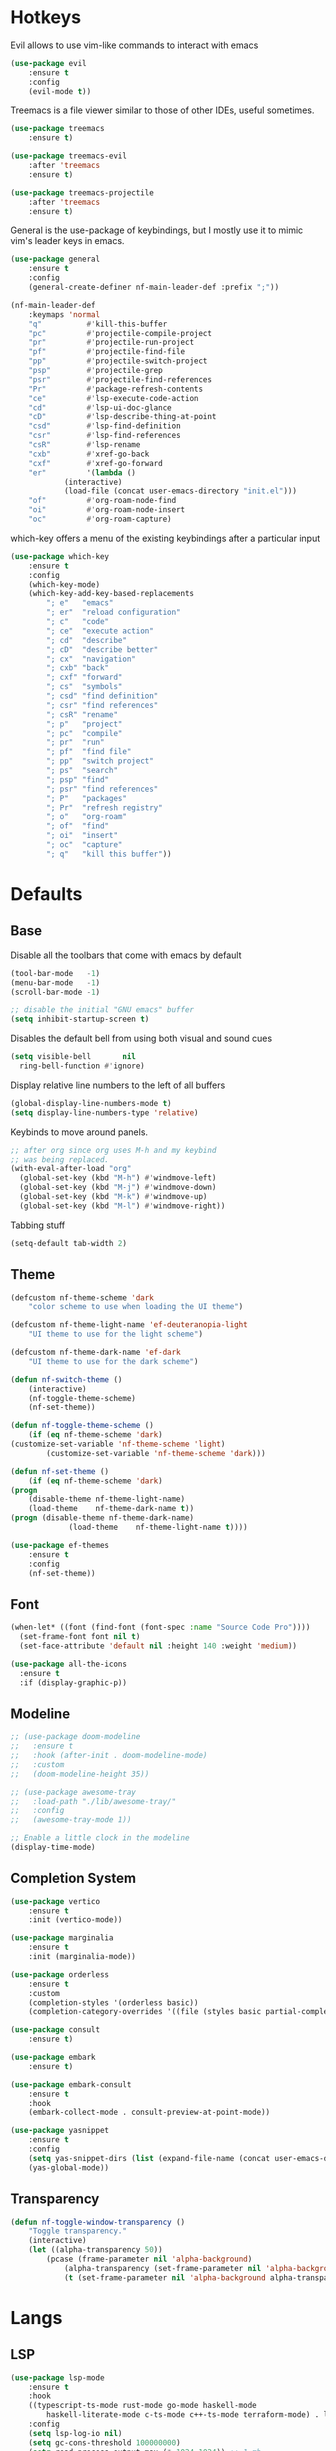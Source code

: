 #+OPTIONS: toc:2

* Hotkeys

Evil allows to use vim-like commands to interact with emacs

#+BEGIN_SRC emacs-lisp
	(use-package evil
		:ensure t
		:config
		(evil-mode t))
#+END_SRC

Treemacs is a file viewer similar to those of other IDEs, useful sometimes.

#+BEGIN_SRC emacs-lisp
	(use-package treemacs
		:ensure t)

	(use-package treemacs-evil
		:after 'treemacs
		:ensure t)

	(use-package treemacs-projectile
		:after 'treemacs
		:ensure t)
#+END_SRC

General is the use-package of keybindings, but I mostly use it to mimic vim's leader
keys in emacs.

#+BEGIN_SRC emacs-lisp
	(use-package general
		:ensure t
		:config
		(general-create-definer nf-main-leader-def :prefix ";"))

	(nf-main-leader-def
		:keymaps 'normal
		"q"          #'kill-this-buffer
		"pc"         #'projectile-compile-project
		"pr"         #'projectile-run-project
		"pf"         #'projectile-find-file
		"pp"         #'projectile-switch-project
		"psp"        #'projectile-grep
		"psr"        #'projectile-find-references
		"Pr"         #'package-refresh-contents
		"ce"         #'lsp-execute-code-action
		"cd"         #'lsp-ui-doc-glance
		"cD"         #'lsp-describe-thing-at-point
		"csd"        #'lsp-find-definition
		"csr"        #'lsp-find-references
		"csR"        #'lsp-rename
		"cxb"        #'xref-go-back
		"cxf"        #'xref-go-forward
		"er"         '(lambda ()
				(interactive)
				(load-file (concat user-emacs-directory "init.el")))
		"of"         #'org-roam-node-find
		"oi"         #'org-roam-node-insert
		"oc"         #'org-roam-capture)
#+END_SRC

which-key offers a menu of the existing keybindings after a particular input

#+BEGIN_SRC emacs-lisp
	(use-package which-key
		:ensure t
		:config
		(which-key-mode)
		(which-key-add-key-based-replacements
			"; e"   "emacs"
			"; er"  "reload configuration"
			"; c"   "code"
			"; ce"  "execute action"
			"; cd"  "describe"
			"; cD"  "describe better"
			"; cx"  "navigation"
			"; cxb" "back"
			"; cxf" "forward"
			"; cs"  "symbols"
			"; csd" "find definition"
			"; csr" "find references"
			"; csR" "rename"
			"; p"   "project"
			"; pc"  "compile"
			"; pr"  "run"
			"; pf"  "find file"
			"; pp"  "switch project"
			"; ps"  "search"
			"; psp" "find"
			"; psr" "find references"
			"; P"   "packages"
			"; Pr"  "refresh registry"
			"; o"   "org-roam"
			"; of"  "find"
			"; oi"  "insert"
			"; oc"  "capture"
			"; q"   "kill this buffer"))
#+END_SRC

* Defaults

** Base

Disable all the toolbars that come with emacs by default

#+BEGIN_SRC emacs-lisp
  (tool-bar-mode   -1)
  (menu-bar-mode   -1)
  (scroll-bar-mode -1)

  ;; disable the initial "GNU emacs" buffer
  (setq inhibit-startup-screen t)
#+END_SRC

Disables the default bell from using both visual and sound cues

#+BEGIN_SRC emacs-lisp
  (setq visible-bell       nil
	ring-bell-function #'ignore)
#+END_SRC

Display relative line numbers to the left of all buffers

#+BEGIN_SRC emacs-lisp
	(global-display-line-numbers-mode t)
	(setq display-line-numbers-type 'relative)
#+END_SRC

Keybinds to move around panels.

#+BEGIN_SRC emacs-lisp
  ;; after org since org uses M-h and my keybind
  ;; was being replaced.
  (with-eval-after-load "org"
    (global-set-key (kbd "M-h") #'windmove-left)
    (global-set-key (kbd "M-j") #'windmove-down)
    (global-set-key (kbd "M-k") #'windmove-up)
    (global-set-key (kbd "M-l") #'windmove-right))
#+END_SRC

Tabbing stuff

#+BEGIN_SRC emacs-lisp
  (setq-default tab-width 2)
#+END_SRC

** Theme

#+BEGIN_SRC emacs-lisp
	(defcustom nf-theme-scheme 'dark
		"color scheme to use when loading the UI theme")

	(defcustom nf-theme-light-name 'ef-deuteranopia-light
		"UI theme to use for the light scheme")

	(defcustom nf-theme-dark-name 'ef-dark
		"UI theme to use for the dark scheme")

	(defun nf-switch-theme ()
		(interactive)
		(nf-toggle-theme-scheme)
		(nf-set-theme))

	(defun nf-toggle-theme-scheme ()
		(if (eq nf-theme-scheme 'dark)
	(customize-set-variable 'nf-theme-scheme 'light)
			(customize-set-variable 'nf-theme-scheme 'dark)))

	(defun nf-set-theme ()
		(if (eq nf-theme-scheme 'dark)
	(progn
		(disable-theme nf-theme-light-name)
		(load-theme    nf-theme-dark-name t))
	(progn (disable-theme nf-theme-dark-name)
				 (load-theme    nf-theme-light-name t))))

	(use-package ef-themes
		:ensure t
		:config
		(nf-set-theme))
#+END_SRC

** Font

#+BEGIN_SRC emacs-lisp
  (when-let* ((font (find-font (font-spec :name "Source Code Pro"))))
    (set-frame-font font nil t)
    (set-face-attribute 'default nil :height 140 :weight 'medium))

  (use-package all-the-icons
    :ensure t
    :if (display-graphic-p))
#+END_SRC

** Modeline

#+BEGIN_SRC emacs-lisp
  ;; (use-package doom-modeline
  ;;   :ensure t
  ;;   :hook (after-init . doom-modeline-mode)
  ;;   :custom
  ;;   (doom-modeline-height 35))

  ;; (use-package awesome-tray
  ;;   :load-path "./lib/awesome-tray/"
  ;;   :config
  ;;   (awesome-tray-mode 1))

  ;; Enable a little clock in the modeline
  (display-time-mode)
#+END_SRC

** Completion System

#+BEGIN_SRC emacs-lisp
	(use-package vertico
		:ensure t
		:init (vertico-mode))

	(use-package marginalia
		:ensure t
		:init (marginalia-mode))

	(use-package orderless
		:ensure t
		:custom
		(completion-styles '(orderless basic))
		(completion-category-overrides '((file (styles basic partial-completion)))))

	(use-package consult
		:ensure t)

	(use-package embark
		:ensure t)

	(use-package embark-consult
		:ensure t
		:hook
		(embark-collect-mode . consult-preview-at-point-mode))

	(use-package yasnippet
		:ensure t
		:config
		(setq yas-snippet-dirs (list (expand-file-name (concat user-emacs-directory "snippets"))))
		(yas-global-mode))
#+END_SRC

** Transparency

#+BEGIN_SRC emacs-lisp
	(defun nf-toggle-window-transparency ()
		"Toggle transparency."
		(interactive)
		(let ((alpha-transparency 50))
			(pcase (frame-parameter nil 'alpha-background)
				(alpha-transparency (set-frame-parameter nil 'alpha-background 100))
				(t (set-frame-parameter nil 'alpha-background alpha-transparency)))))
#+END_SRC

* Langs

** LSP

#+BEGIN_SRC emacs-lisp
	(use-package lsp-mode
		:ensure t
		:hook
		((typescript-ts-mode rust-mode go-mode haskell-mode
			haskell-literate-mode c-ts-mode c++-ts-mode terraform-mode) . lsp-deferred)
		:config
		(setq lsp-log-io nil)
		(setq gc-cons-threshold 100000000)
		(setq read-process-output-max (* 1024 1024)) ;; 1 mb
		(setq lsp-auto-execute-action nil))

	(use-package lsp-ui
		:ensure t
		:config
		(add-hook 'lsp-ui-doc-frame-mode-hook
				#'(lambda () (display-line-numbers-mode -1))))

	(defun lsp-pre-save-hooks ()
		(add-hook 'before-save-hook #'lsp-format-buffer t t)
		(add-hook 'before-save-hook #'lsp-organize-imports t t))

	(add-hook 'c-ts-mode-hook #'lsp-pre-save-hooks)
#+END_SRC

** Debugging

#+BEGIN_SRC emacs-lisp
	(use-package dap-mode
		:ensure t)
#+END_SRC

** C

#+BEGIN_SRC emacs-lisp
	(setq
	 indent-tabs-mode nil
	 c-default-style "linux"
	 c-basic-offset 4)
#+END_SRC

** Go

#+BEGIN_SRC emacs-lisp
	(use-package go-mode
		:ensure t
		:mode "\\.go\\'"
		:config
		(add-hook 'go-mode-hook #'lsp-pre-save-hooks))

	;;(use-package go-ts-mode
	;;	:ensure t
	;;	:mode "\\.go\\'"
	;;	:config
	;;	(add-hook 'go-ts-mode-hook #'lsp-pre-save-hooks))
#+END_SRC

** Rust

#+BEGIN_SRC emacs-lisp
	(use-package company
		:ensure t
		:bind (:map company-active-map
								("<tab>" . #'company-complete-common-or-cycle)
								("S-<iso-lefttab>" . (lambda () (interactive) (company-complete-common-or-cycle -1))))
		:config
		(add-hook 'after-init-hook #'global-company-mode))

	(use-package flycheck
		:ensure t
		:init
		(setq rustic-treesitter-derive t)
		:config
		(add-hook 'after-init-hook #'global-flycheck-mode))

	(use-package rustic
		:ensure t
		:config
		(add-hook 'rustic-mode-hook #'lsp-pre-save-hooks)
		(add-hook 'flycheck-mode-hook #'rustic-flycheck-setup))
#+END_SRC

** Haskell

#+BEGIN_SRC emacs-lisp
  (use-package lsp-haskell
    :ensure t)
#+END_SRC

** OCaml

#+BEGIN_SRC emacs-lisp
	(use-package tuareg
		:ensure t)

	(use-package ocamlformat
		:ensure t
		:custom (ocamlformat-enable 'enable-outside-detected-project)
		:hook (before-save . ocamlformat-before-save))
#+END_SRC

** Beancount

#+BEGIN_SRC emacs-lisp
  (use-package beancount
    :load-path "./lib/beancount-mode/")
#+END_SRC

** Typescript

#+BEGIN_SRC emacs-lisp
	(use-package typescript-ts-mode
		:after lsp-mode
		:mode ("\.ts$")
		:hook (typescript-ts-mode . lsp-deferred))
#+END_SRC

** Terraform

#+BEGIN_SRC emacs-lisp
	(use-package terraform-mode
		:ensure t)
#+END_SRC

** Build Systems

#+BEGIN_SRC emacs-lisp
	(use-package meson-mode
		:ensure t
		:hook
		(meson-mode . company-mode))
#+END_SRC

* Notes

Generic org-mode customizations

#+BEGIN_SRC emacs-lisp
  (setq org-todo-keywords
	'((sequence "TODO(t)" "WAIT(w@/!)" "|" "DONE(d!)" "CANCELED(c@)")))
#+END_SRC

Set up org-roam as a replacement to obsidian, which acts as a
connection of notes in circular fashion.

#+BEGIN_SRC emacs-lisp
  (use-package org-roam
    :ensure t
    :config
    (make-directory (concat (getenv "HOME") "/cloud/secrets/records") t)
    (setq org-roam-directory (file-truename (concat (getenv "HOME") "/cloud/secrets/records")))
    (org-roam-db-autosync-mode))

  (use-package org-roam-ui
    :after org-roam
    :ensure t
    :config
    (setq org-roam-ui-sync-theme t
	  org-roam-ui-follow t
	  org-roam-ui-update-on-save t
	  org-roam-ui-open-on-start t))
#+END_SRC

Add pomodoro mode similar to org-clock-in

#+BEGIN_SRC emacs-lisp
  (use-package org-pomodoro
    :ensure t)
#+END_SRC

Set up org-agenda to manage tasks and schedules

#+BEGIN_SRC emacs-lisp
  (setq org-agenda-files '("~/cloud/secrets/journal"))

  (setq org-agenda-custom-commands
	'(

	  ("D" "block agenda"
	   (

	    (tags-todo "*"
		       ((org-agenda-skip-function '(org-agenda-skip-if nil '(timestamp)))
			(org-agenda-skip-function
			 `(org-agenda-skip-entry-if
			   'notregexp ,(format "\\[#%s\\]" (char-to-string org-priority-highest))))
			(org-agenda-block-separator nil)
			(org-agenda-overriding-header "Important tasks without a date\n")))

	    (todo "WAIT"
		  ((org-agenda-block-separator nil)
		   (org-agenda-overriding-header "\nTasks on hold\n")))

	    (agenda ""
		    ((org-agenda-block-separator nil)
		     (org-agenda-span 1)
		     (org-deadline-warning-days 0)
		     (org-agenda-day-face-function (lambda (date) 'org-agenda-date))
		     (org-agenda-overriding-header "\nDaily agenda\n")))

	    (agenda ""
		    ((org-agenda-block-separator nil)
		     (org-agenda-start-day "+1d")
		     (org-agenda-span 3)
		     (org-deadline-warning-days 0)
		     (org-agenda-day-face-function (lambda (date) 'org-agenda-date))
		     (org-agenda-skip-function `(org-agenda-skip-entry-if 'todo 'done))
		     (org-agenda-overriding-header "\nNext three days\n")))))

	  ))
#+End_SRC

* Others

** Source code improvements

*** Treesit

#+BEGIN_SRC emacs-lisp
	(use-package treesit-auto
		:ensure t
		:config
		(global-treesit-auto-mode)
		(setq treesit-auto-install 'prompt)
		(setq treesit-language-source-alist
					'((go "https://github.com/tree-sitter/tree-sitter-go" "v0.19.1"))))
#+END_SRC

*** COMMENT Projectile

#+BEGIN_SRC emacs-lisp
	(use-package projectile
		:ensure t
		:config
		(projectile-mode +1))

	;; sets compile-command as buffer local var so it can be set via .dir-locals
	(make-variable-buffer-local 'compile-command)

	;; stops risky variable popups from asking all the fucking time
	;; (advice-add 'risky-local-variable-p :override #'ignore)
#+END_SRC

*** Highlight TODO comments

#+BEGIN_SRC emacs-lisp
	(use-package fic-mode
		:load-path "./lib/fic-mode/"
		:config
		(fic-mode 1))
#+END_SRC

** RSS feed

#+BEGIN_SRC emacs-lisp
	(use-package elfeed
		:ensure t
		:config
		(setq elfeed-feeds
					'(("https://www.youtube.com/feeds/videos.xml?channel_id=UCf93u-RFP3nitjOL-30kp1w" videos)
						"https://xeiaso.net/blog.rss"
						"https://deprogrammaticaipsum.com/rss"
						"https://lwn.net/headlines/rss"
						"https://hnrss.org/frontpage"
						("https://github.com/beancount/beancount/tags.atom" pkg)
						("https://github.com/hashicorp/terraform-ls/releases.atom" pkg)
						("https://github.com/acmesh-official/acme.sh/releases.atom" pkg)
						("https://github.com/bugaevc/wl-clipboard.atom" pkg)
						("https://github.com/golang/tools/releases.toml" pkg)
						("https://github.com/AmatCoder/mednaffe/releases.toml" pkg))))
#+END_SRC

** Backups

For the backups policy, let's configure it to store them at an specific
directory and store different versions of the changes.

As documented in emacswiki ([[https://www.emacswiki.org/emacs/AutoSave#toc7][here]]), only the focused buffer is saved by
default, so with 'save-all' we are able to save all of them even if we
switched from one to another before it was saved.

#+BEGIN_SRC emacs-lisp
  (setq
   ; save every 20 characters
   auto-save-interval 20
   ; save after 15 seconds if stop typing
   auto-save-timeout 15
   ; copy files instead of renaming them
   backup-by-copying t
   ; newest backups to keep
   kept-new-versions 10
   ; oldest backups to keep, anything between the newest and oldest will
   ; be deletec
   kept-old-versions 10
   ; don't ask before deleting backup files
   delete-old-versions t
   ; use version numbers for backups
   version-control t
   ; backup files even in a project with version-control
   vc-make-backup-files t
   ; where to store backups
   backup-directory-alist `((".*" . "~/tmp/ebackup/")))

  ; save the file directly instead of saving it in an #auto-save# file
  (add-hook 'after-init-hook #'auto-save-visited-mode)

  (defun save-all ()
    "Save all the buffers silently."
    (interactive)
    (save-some-buffers t))

  ; save them each time you change between buffers
  (add-hook 'focus-out-hook #'save-all)
#+END_SRC
